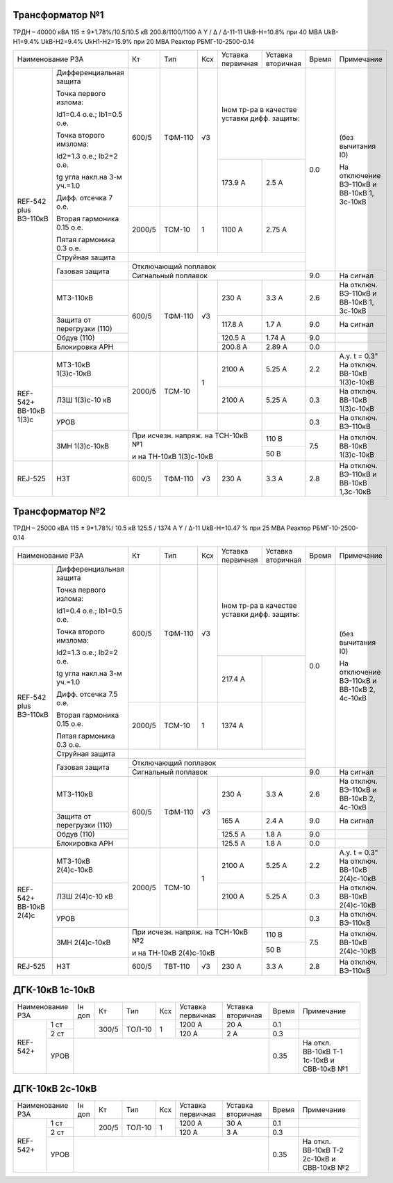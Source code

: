 Трансформатор №1
~~~~~~~~~~~~~~~~

ТРДН – 40000 кВА 115 ± 9*1.78%/10.5/10.5 кВ
200.8/1100/1100 А   Y / Δ / Δ-11-11  UkВ-Н=10.8% при 40 МВА UkВ-Н1=9.4% UkВ-Н2=9.4% UkН1-Н2=15.9% при 20 МВА
Реактор РБМГ-10-2500-0.14

+--------------------------------------+------+--------+-----+------------+---------+-----+----------------------+
|Наименование РЗА                      | Кт   | Тип    |Ксх  |Уставка     |Уставка  |Время|Примечание            |
|                                      |      |        |     |первичная   |вторичная|     |                      |
+--------+-----------------------------+------+--------+-----+------------+---------+-----+----------------------+
|REF-542 |Дифференциальная защита      | 600/5| ТФМ-110| √3  |Iном тр-ра            | 0.0 |(без вычитания I0)    |
|plus    |                             |      |        |     |в качестве уставки    |     |                      |
|ВЭ-110кВ|Точка первого излома:        |      |        |     |дифф. защиты:         |     |На отключение ВЭ-110кВ|
|        |                             |      |        |     |                      |     |и ВВ-10кВ 1, 3с-10кВ  |
|        |Id1=0.4 o.e.; Ib1=0.5 o.e.   |      |        |     |                      |     |                      |
|        |                             |      |        |     +------------+---------+     |                      |
|        |Точка второго имзлома:       |      |        |     | 173.9 А    | 2.5 А   |     |                      |
|        |                             |      |        |     |            |         |     |                      |
|        |Id2=1.3 o.e.; Ib2=2 o.e.     |      |        |     |            |         |     |                      |
|        |                             |      |        |     |            |         |     |                      |
|        |tg угла накл.на 3-м уч.=1.0  |      |        |     |            |         |     |                      |
|        |                             |      |        |     |            |         |     |                      |
|        |Дифф. отсечка 7 о.е.         +------+--------+-----+------------+---------+     |                      |
|        |                             |      |        |     |            |         |     |                      |
|        |Вторая гармоника 0.15 о.е.   |2000/5|ТСМ-10  |  1  | 1100 А     | 2.75 А  |     |                      |
|        |                             |      |        |     |            |         |     |                      |
|        |Пятая гармоника 0.3 о.е.     |      |        |     |            |         |     |                      |
|        +-----------------------------+------+--------+-----+------------+---------+     |                      |
|        | Струйная                    |                                            |     |                      |
|        | защита                      |                                            |     |                      |
|        +-----------------------------+--------------------------------------------+     |                      |
|        | Газовая                     | Отключающий                                |     |                      |
|        | защита                      | поплавок                                   |     |                      |
|        |                             +--------------------------------------------+-----+----------------------+
|        |                             | Сигнальный                                 | 9.0 |На сигнал             |
|        |                             | поплавок                                   |     |                      |
|        +-----------------------------+------+--------+-----+------------+---------+-----+----------------------+
|        | МТЗ-110кВ                   |600/5 | ТФМ-110| √3  | 230 А      | 3.3 А   | 2.6 |На отключ. ВЭ-110кВ и |
|        |                             |      |        |     |            |         |     |ВВ-10кВ 1, 3с-10кВ    |
|        +-----------------------------+      |        |     +------------+---------+-----+----------------------+
|        | Защита от перегрузки (110)  |      |        |     | 117.8 А    | 1.7 А   | 9.0 |На сигнал             |
|        +-----------------------------+      |        |     +------------+---------+-----+----------------------+
|        | Обдув (110)                 |      |        |     | 120.5 А    | 1.74 А  | 9.0 |                      |
|        +-----------------------------+      |        |     +------------+---------+-----+----------------------+
|        | Блокировка АРН              |      |        |     | 200.8 А    | 2.89 А  | 0.0 |                      |
+--------+----+------------------------+------+--------+-----+------------+---------+-----+----------------------+
|REF-542+     |  МТЗ-10кВ 1(3)с-10кВ   |2000/5|ТСМ-10  | 1   | 2100 А     | 5.25 А  | 2.2 |А.у. t = 0.3"         |
|ВВ-10кВ 1(3)с|                        |      |        |     |            |         |     |На отключ. ВВ-10кВ    |
|             |                        |      |        |     |            |         |     |1(3)с-10кВ            |
|             +------------------------+      |        |     +------------+---------+-----+----------------------+
|             |  ЛЗШ 1(3)с-10 кВ       |      |        |     | 2100 А     | 5.25 А  | 0.3 |На отключ. ВВ-10кВ    |
|             |                        |      |        |     |            |         |     |1(3)с-10кВ            |
|             +------------------------+      |        +-----+------------+---------+-----+----------------------+
|             |  УРОВ                  |      |        |     |            |         | 0.3 |На отключ. ВЭ-110кВ   |
|             +------------------------+------+--------+-----+------------+---------+-----+----------------------+
|             |  ЗМН 1(3)с-10кВ        |При исчезн. напряж. на ТСН-10кВ №1| 110 В   | 7.5 |На отключ. ВВ-10кВ    |
|             |                        |                                  +---------+     |1(3)с-10кВ            |
|             |                        |и на ТН-10кВ 1(3)с-10кВ           | 50 В    |     |                      |
+-------------+------------------------+------+--------+-----+------------+---------+-----+----------------------+
|REJ-525      | НЗТ                    | 600/5| ТФМ-110| √3  | 230 А      | 3.3 А   | 2.8 |На отключ. ВЭ-110кВ   |
|             |                        |      |        |     |            |         |     |и ВВ-10кВ 1,3с-10кВ   |
+-------------+------------------------+------+--------+-----+------------+---------+-----+----------------------+

Трансформатор №2
~~~~~~~~~~~~~~~~

ТРДН – 25000 кВА 115 ± 9*1.78%/ 10.5 кВ
125.5 / 1374 А   Y / Δ-11  UkВ-Н=10.47 % при 25 МВА Реактор РБМГ-10-2500-0.14

+--------------------------------------+------+--------+-----+------------+---------+-----+----------------------+
|Наименование РЗА                      | Кт   | Тип    |Ксх  |Уставка     |Уставка  |Время|Примечание            |
|                                      |      |        |     |первичная   |вторичная|     |                      |
+--------+-----------------------------+------+--------+-----+------------+---------+-----+----------------------+
|REF-542 |Дифференциальная защита      | 600/5| ТФМ-110| √3  |Iном тр-ра            | 0.0 |(без вычитания I0)    |
|plus    |                             |      |        |     |в качестве уставки    |     |                      |
|ВЭ-110кВ|Точка первого излома:        |      |        |     |дифф. защиты:         |     |На отключение ВЭ-110кВ|
|        |                             |      |        |     |                      |     |и ВВ-10кВ 2, 4с-10кВ  |
|        |Id1=0.4 o.e.; Ib1=0.5 o.e.   |      |        |     |                      |     |                      |
|        |                             |      |        |     +------------+---------+     |                      |
|        |Точка второго имзлома:       |      |        |     | 217.4 А    |         |     |                      |
|        |                             |      |        |     |            |         |     |                      |
|        |Id2=1.3 o.e.; Ib2=2 o.e.     |      |        |     |            |         |     |                      |
|        |                             |      |        |     |            |         |     |                      |
|        |tg угла накл.на 3-м уч.=1.0  |      |        |     |            |         |     |                      |
|        |                             |      |        |     |            |         |     |                      |
|        |Дифф. отсечка 7.5 о.е.       +------+--------+-----+------------+---------+     |                      |
|        |                             |      |        |     |            |         |     |                      |
|        |Вторая гармоника 0.15 о.е.   |2000/5|ТСМ-10  |  1  | 1374 А     |         |     |                      |
|        |                             |      |        |     |            |         |     |                      |
|        |Пятая гармоника 0.3 о.е.     |      |        |     |            |         |     |                      |
|        +-----------------------------+------+--------+-----+------------+---------+     |                      |
|        | Струйная                    |                                            |     |                      |
|        | защита                      |                                            |     |                      |
|        +-----------------------------+--------------------------------------------+     |                      |
|        | Газовая                     | Отключающий                                |     |                      |
|        | защита                      | поплавок                                   |     |                      |
|        |                             +--------------------------------------------+-----+----------------------+
|        |                             | Сигнальный                                 | 9.0 |На сигнал             |
|        |                             | поплавок                                   |     |                      |
|        +-----------------------------+------+--------+-----+------------+---------+-----+----------------------+
|        | МТЗ-110кВ                   |600/5 | ТФМ-110| √3  | 230 А      | 3.3 А   | 2.6 |На отключ. ВЭ-110кВ и |
|        |                             |      |        |     |            |         |     |ВВ-10кВ 2, 4с-10кВ    |
|        +-----------------------------+      |        |     +------------+---------+-----+----------------------+
|        | Защита от перегрузки (110)  |      |        |     | 165 А      | 2.4 А   | 9.0 |На сигнал             |
|        +-----------------------------+      |        |     +------------+---------+-----+----------------------+
|        | Обдув (110)                 |      |        |     | 125.5 А    | 1.8 А   | 9.0 |                      |
|        +-----------------------------+      |        |     +------------+---------+-----+----------------------+
|        | Блокировка АРН              |      |        |     | 125.5 А    | 1.8 А   | 0.0 |                      |
+--------+----+------------------------+------+--------+-----+------------+---------+-----+----------------------+
|REF-542+     |  МТЗ-10кВ 2(4)с-10кВ   |2000/5|ТСМ-10  | 1   | 2100 А     | 5.25 А  | 2.2 |А.у. t = 0.3"         |
|ВВ-10кВ 2(4)с|                        |      |        |     |            |         |     |На отключ. ВВ-10кВ    |
|             |                        |      |        |     |            |         |     |2(4)с-10кВ            |
|             +------------------------+      |        |     +------------+---------+-----+----------------------+
|             |  ЛЗШ 2(4)с-10 кВ       |      |        |     | 2100 А     | 5.25 А  | 0.3 |На отключ. ВВ-10кВ    |
|             |                        |      |        |     |            |         |     |2(4)с-10кВ            |
|             +------------------------+      |        +-----+------------+---------+-----+----------------------+
|             |  УРОВ                  |      |        |     |            |         | 0.3 |На отключ. ВЭ-110кВ   |
|             +------------------------+------+--------+-----+------------+---------+-----+----------------------+
|             |  ЗМН 2(4)с-10кВ        |При исчезн. напряж. на ТСН-10кВ №2| 110 В   | 7.5 |На отключ. ВВ-10кВ    |
|             |                        |                                  +---------+     |2(4)с-10кВ            |
|             |                        |и на ТН-10кВ 2(4)с-10кВ           | 50 В    |     |                      |
+-------------+------------------------+------+--------+-----+------------+---------+-----+----------------------+
|REJ-525      | НЗТ                    | 600/5| ТВТ-110| √3  | 230 А      | 3.3 А   | 2.8 |На отключ. ВЭ-110кВ   |
+-------------+------------------------+------+--------+-----+------------+---------+-----+----------------------+

ДГК-10кВ 1с-10кВ
~~~~~~~~~~~~~~~~

+-------------------+------+-----+------+---+---------+---------+-----+---------------------+
|Наименование РЗА   |Iн доп| Кт  | Тип  |Ксх|Уставка  |Уставка  |Время|Примечание           |
|                   |      |     |      |   |первичная|вторичная|     |                     |
+--------+----------+------+-----+------+---+---------+---------+-----+---------------------+
|REF-542+|1 ст      |      |300/5|ТОЛ-10| 1 | 1200 А  | 20 А    | 0.1 |                     |
|        +----------+      |     |      |   +---------+---------+-----+---------------------+
|        |2 ст      |      |     |      |   | 120 А   | 2 А     | 0.3 |                     |
|        +----------+------+-----+------+---+---------+---------+-----+---------------------+
|        |УРОВ      |                                           | 0.35|На откл. ВВ-10кВ Т-1 |
|        |          |                                           |     |1с-10кВ и СВВ-10кВ №1|
+--------+----------+-------------------------------------------+-----+---------------------+

ДГК-10кВ 2с-10кВ
~~~~~~~~~~~~~~~~

+-------------------+------+-----+------+---+---------+---------+-----+---------------------+
|Наименование РЗА   |Iн доп| Кт  | Тип  |Ксх|Уставка  |Уставка  |Время|Примечание           |
|                   |      |     |      |   |первичная|вторичная|     |                     |
+--------+----------+------+-----+------+---+---------+---------+-----+---------------------+
|REF-542+|1 ст      |      |200/5|ТОЛ-10| 1 | 1200 А  | 30 А    | 0.1 |                     |
|        +----------+      |     |      |   +---------+---------+-----+---------------------+
|        |2 ст      |      |     |      |   | 120 А   | 3 А     | 0.3 |                     |
|        +----------+------+-----+------+---+---------+---------+-----+---------------------+
|        |УРОВ      |                                           | 0.35|На откл. ВВ-10кВ Т-2 |
|        |          |                                           |     |2с-10кВ и СВВ-10кВ №2|
+--------+----------+-------------------------------------------+-----+---------------------+